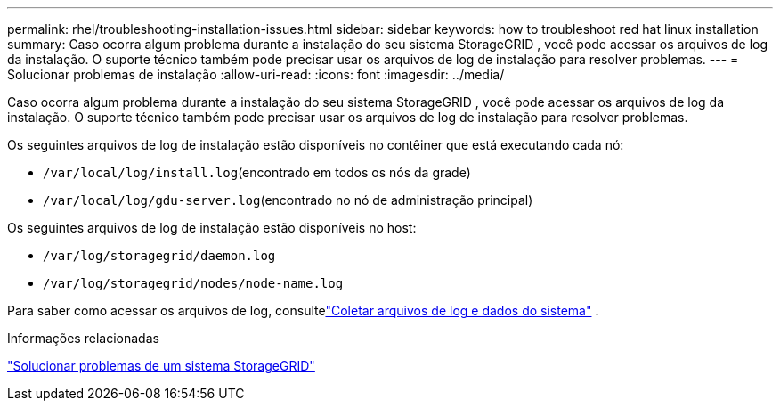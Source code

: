 ---
permalink: rhel/troubleshooting-installation-issues.html 
sidebar: sidebar 
keywords: how to troubleshoot red hat linux installation 
summary: Caso ocorra algum problema durante a instalação do seu sistema StorageGRID , você pode acessar os arquivos de log da instalação.  O suporte técnico também pode precisar usar os arquivos de log de instalação para resolver problemas. 
---
= Solucionar problemas de instalação
:allow-uri-read: 
:icons: font
:imagesdir: ../media/


[role="lead"]
Caso ocorra algum problema durante a instalação do seu sistema StorageGRID , você pode acessar os arquivos de log da instalação.  O suporte técnico também pode precisar usar os arquivos de log de instalação para resolver problemas.

Os seguintes arquivos de log de instalação estão disponíveis no contêiner que está executando cada nó:

* `/var/local/log/install.log`(encontrado em todos os nós da grade)
* `/var/local/log/gdu-server.log`(encontrado no nó de administração principal)


Os seguintes arquivos de log de instalação estão disponíveis no host:

* `/var/log/storagegrid/daemon.log`
* `/var/log/storagegrid/nodes/node-name.log`


Para saber como acessar os arquivos de log, consultelink:../monitor/collecting-log-files-and-system-data.html["Coletar arquivos de log e dados do sistema"] .

.Informações relacionadas
link:../troubleshoot/index.html["Solucionar problemas de um sistema StorageGRID"]
